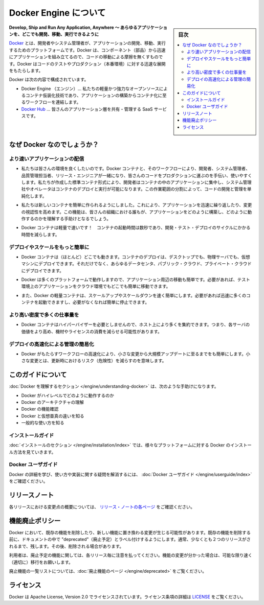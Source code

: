 .. -*- coding: utf-8 -*-
.. http://docs.docker.com/engine/
.. doc version: 1.10
.. check date: 2016/02/08

.. About Docker Engine

.. _about-docker-engine:

=======================================
Docker Engine について
=======================================

.. sidebar:: 目次

   .. contents:: 
       :depth: 3
       :local:

.. Develop, Ship and Run Any Application, Anywhere

**Develop, Ship and Run Any Application, Anywhere ～ あらゆるアプリケーションを、どこでも開発、移動、実行できるように**

.. Docker is a platform for developers and sysadmins to develop, ship, and run applications. Docker lets you quickly assemble applications from components and eliminates the friction that can come when shipping code. Docker lets you get your code tested and deployed into production as fast as possible.

`Docker <https://www.docker.com/>`_ とは、開発者やシステム管理者が、アプリケーションの開発、移動、実行するためのプラットフォームです。Docker は、コンポーネント（部品）から迅速にアプリケーションを組み立てるので、コードの移動による摩擦を無くすものです。Docker はコードのテストやプロダクション（本番環境）に対する迅速な展開をもたらします。

.. Docker consists of:

Docker は次の内容で構成されています。

..     The Docker Engine - our lightweight and powerful open source container virtualization technology combined with a work flow for building and containerizing your applications.
..    Docker Hub - our SaaS service for sharing and managing your application stacks.

* Docker Engine （エンジン）… 私たちの軽量かつ強力なオープンソースによるコンテナ仮装化技術であり、アプリケーションの構築からコンテナ化に至るワークフローを連結します。
* `Docker Hub <https://hub.docker.com/>`_ … 皆さんのアプリケーション層を共有・管理する SaaS サービスです。

.. Why Docker?

なぜ Docker なのでしょうか？
==============================

.. Faster delivery of your applications

より速いアプリケーションの配信
----------------------------------------

..    We want your environment to work better. Docker containers, and the work flow that comes with them, help your developers, sysadmins, QA folks, and release engineers work together to get your code into production and make it useful. We’ve created a standard container format that lets developers care about their applications inside containers while sysadmins and operators can work on running the container in your deployment. This separation of duties streamlines and simplifies the management and deployment of code.

* 私たちは皆さんの環境を良くしたいのです。Docker コンテナと、そのワークフローにより、開発者、システム管理者、品質管理担当者、リリース・エンジニアが一緒になり、皆さんのコードをプロダクションに運ぶのを手伝い、使いやすくします。私たちが作成した標準コンテナ形式により、開発者はコンテナの中のアプリケーションに集中し、システム管理社やオペレータはコンテナのデプロイと実行が可能になります。この作業範囲の分割によって、コードの開発と管理を単純化します。

..    We make it easy to build new containers, enable rapid iteration of your applications, and increase the visibility of changes. This helps everyone in your organization understand how an application works and how it is built.

* 私たちは新しいコンテナを簡単に作られるようにしました。これにより、アプリケーションを迅速に繰り返したり、変更の視認性を高めます。この機能は、皆さんの組織における誰もが、アプリケーションをどのように構築し、どのように動作するのかを理解する手助けとなるでしょう。

..    Docker containers are lightweight and fast! Containers have sub-second launch times, reducing the cycle time of development, testing, and deployment.

* Docker コンテナは軽量で速いです！　コンテナの起動時間は数秒であり、開発・テスト・デプロイのサイクルにかかる時間を減らします。

.. Deploy and scale more easily

デプロイやスケールをもっと簡単に
----------------------------------------

..    Docker containers run (almost) everywhere. You can deploy containers on desktops, physical servers, virtual machines, into data centers, and up to public and private clouds.

* Docker コンテナは（ほとんど）どこでも動きます。コンテナのデプロイは、デスクトップでも、物理サーバでも、仮想マシンにデプロイできます。それだけでなく、あらゆるデータセンタ、パブリック・クラウド、プライベート・クラウドにデプロイできます。

..    Since Docker runs on so many platforms, it’s easy to move your applications around. You can easily move an application from a testing environment into the cloud and back whenever you need.

* Docker は多くのプラットフォームで動作しますので、アプリケーション周辺の移動も簡単です。必要があれば、テスト環境上のアプリケーションをクラウド環境でもどこでも簡単に移動できます。

..    Docker’s lightweight containers also make scaling up and down fast and easy. You can quickly launch more containers when needed and then shut them down easily when they’re no longer needed.

* また、Docker の軽量コンテナは、スケールアップやスケールダウンを速く簡単にします。必要があれば迅速に多くのコンテナを起動できますし、必要がなくなれば簡単に停止できます。


.. Get higher density and run more workloads

より高い密度で多くの仕事量を
------------------------------

..    Docker containers don’t need a hypervisor, so you can pack more of them onto your hosts. This means you get more value out of every server and can potentially reduce what you spend on equipment and licenses.

* Docker コンテナはハイパーバイザーを必要としませんので、ホスト上により多くを集約できます。つまり、各サーバの価値をより高め、機材やライセンスの消費を減らせる可能性があります。

.. Faster deployment makes for easier management

デプロイの高速化による管理の簡易化
----------------------------------------

..    As Docker speeds up your work flow, it gets easier to make lots of small changes instead of huge, big bang updates. Smaller changes mean reduced risk and more uptime.

* Docker がもたらすワークフローの高速化により、小さな変更から大規模アップデートに至るまでをも簡単にします。小さな変更とは、更新時におけるリスク（危険性）を減らすのを意味します。

.. About this guide

このガイドについて
====================

.. The Understanding Docker section will help you:

:doc:`Docker を理解するセクション </engine/understanding-docker>` は、次のような手助けになります。

..    See how Docker works at a high level
    Understand the architecture of Docker
    Discover Docker’s features;
    See how Docker compares to virtual machines
    See some common use cases.

* Docker がハイレベルでどのように動作するのか
* Docker のアーキテクチャの理解
* Docker の機能確認
* Docker と仮想亜真の違いを知る
* 一般的な使い方を知る

.. Installation guides

インストールガイド
--------------------

.. The installation section will show you how to install Docker on a variety of platforms.

:doc:`インストールのセクション </engine/installation/index>` では、様々なプラットフォームに対する Docker のインストール方法を見ていきます。

.. Docker user guide

Docker ユーザガイド
--------------------

.. To learn about Docker in more detail and to answer questions about usage and implementation, check out the Docker User Guide.

Docker の詳細を学び、使い方や実装に関する疑問を解消するには、 :doc:`Docker ユーザガイド </engine/userguide/index>` をご確認ください。


.. Release note

リリースノート
====================

.. A summary of the changes in each release in the current series can now be found on the separate Release Notes page

各リリースにおける変更点の概要については、 `リリース・ノートの各ページ <https://docs.docker.com/release-notes>`_ をご確認ください。

.. Feature deprecation policy

機能廃止ポリシー
====================

.. As changes are made to Docker there may be times when existing features will need to be removed or replaced with newer features. Before an existing feature is removed it will be labeled as “deprecated” within the documentation and will remain in Docker for, usually, at least 2 releases. After that time it may be removed.

Docker において、既存の機能を削除したり、新しい機能に置き換わる変更が生じる可能性があります。既存の機能を削除する前に、ドキュメントの中で "deprecated"（廃止予定）とラベル付けするようにします。通常、少なくとも２つのリリースがされるまで、残します。その後、削除される場合があります。

.. Users are expected to take note of the list of deprecated features each release and plan their migration away from those features, and (if applicable) towards the replacement features as soon as possible.

利用者は、廃止予定の機能に関しては、各リリース毎に注意を払ってください。機能の変更が分かった場合は、可能な限り速く（適切に）移行をお願いします。

.. The complete list of deprecated features can be found on the Deprecated Features page.

廃止機能の一覧リストについては、:doc:`廃止機能のページ </engine/deprecated>` をご覧ください。

.. Licensing

ライセンス
====================

.. Docker is licensed under the Apache License, Version 2.0. See LICENSE for the full license text.

Docker は Apache License, Version 2.0 でライセンスされています。ライセンス条項の詳細は  `LICENSE <https://github.com/docker/docker/blob/master/LICENSE>`_ をご覧ください。

.. seealso:: 

   About Docker Engine
      https://docs.docker.com/engine/
